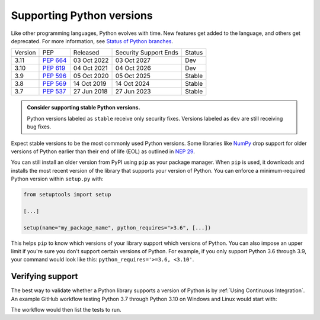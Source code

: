 Supporting Python versions
==========================
Like other programming languages, Python evolves with time. New
features get added to the language, and others get deprecated. For
more information, see `Status of Python branches
<https://devguide.python.org/#status-of-python-branches>`_.

+---------+------------+-------------+-----------------------+--------+
| Version | PEP        | Released    | Security Support Ends | Status |
+---------+------------+-------------+-----------------------+--------+
| 3.11    | `PEP 664`_ | 03 Oct 2022 | 03 Oct 2027           | Dev    |
+---------+------------+-------------+-----------------------+--------+
| 3.10    | `PEP 619`_ | 04 Oct 2021 | 04 Oct 2026           | Dev    |
+---------+------------+-------------+-----------------------+--------+
| 3.9     | `PEP 596`_ | 05 Oct 2020 | 05 Oct 2025           | Stable |
+---------+------------+-------------+-----------------------+--------+
| 3.8     | `PEP 569`_ | 14 Oct 2019 | 14 Oct 2024           | Stable |
+---------+------------+-------------+-----------------------+--------+
| 3.7     | `PEP 537`_ | 27 Jun 2018 | 27 Jun 2023           | Stable |
+---------+------------+-------------+-----------------------+--------+

.. _PEP 664: https://peps.python.org/pep-0664/
.. _PEP 619: https://peps.python.org/pep-0619/
.. _PEP 596: https://peps.python.org/pep-0596/
.. _PEP 569: https://peps.python.org/pep-0569/
.. _PEP 537: https://peps.python.org/pep-0537/

.. admonition:: Consider supporting stable Python versions.

   Python versions labeled as ``stable`` receive only security
   fixes. Versions labeled as ``dev`` are still receiving bug fixes.

Expect stable versions to be the most commonly used Python versions. Some
libraries like `NumPy <https://numpy.org/>`_ drop support for older versions of
Python earlier than their end of life (EOL) as outlined in `NEP 29
<https://numpy.org/neps/nep-0029-deprecation_policy.html#support-table>`_.

You can still install an older version from PyPI using ``pip`` as
your package manager. When ``pip`` is used, it downloads and installs
the most recent version of the library that supports your version of Python. You
can enforce a minimum-required Python version within ``setup.py`` with:

.. code:: python

    from setuptools import setup

    [...]

    setup(name="my_package_name", python_requires=">3.6", [...])


This helps ``pip`` to know which versions of your library
support which versions of Python. You can also impose an upper limit if you're
sure you don't support certain versions of Python. For example, if you only
support Python 3.6 through 3.9, your command would look like this: ``python_requires='>=3.6, <3.10'``.


Verifying support
-----------------
The best way to validate whether a Python library supports a version of Python
is by :ref:`Using Continuous Integration`. An example GitHub
workflow testing Python 3.7 through Python 3.10 on Windows and Linux would
start with:

.. code:: yaml
   :linenos:
   :emphasize-lines: 8, 13-16

   jobs:
     unittest:
       name: Unit Testing
       runs-on: ${{ matrix.os }}
       strategy:
         matrix:
           os: [windows-latest, ubuntu-latest]
           python-version: ['3.7', '3.8', '3.9', '3.10']

       steps:
         - uses: actions/checkout@v2

         - name: Set up Python ${{ matrix.python-version }}
           uses: actions/setup-python@v2
           with:
             python-version: ${{ matrix.python-version }}

         - name: Unit testing
           run: |

The workflow would then list the tests to run.

